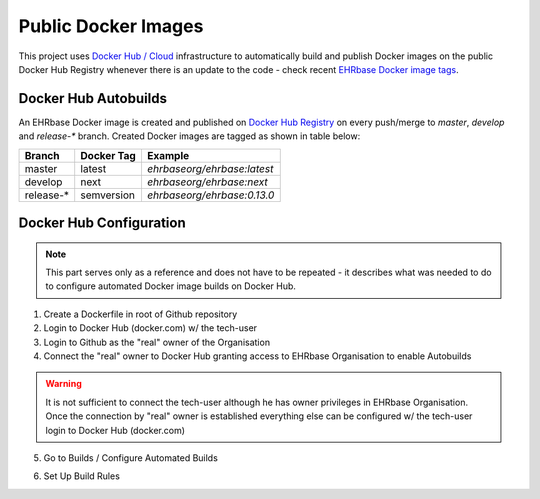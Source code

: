 Public Docker Images
====================

This project uses `Docker Hub / Cloud <https://hub.docker.com/>`_ infrastructure to automatically build and publish Docker images on the public Docker Hub Registry whenever there is an update to the code - check recent `EHRbase Docker image tags <https://hub.docker.com/r/ehrbaseorg/ehrbase/tags>`_.



Docker Hub Autobuilds
------------------

An EHRbase Docker image is created and published on `Docker Hub Registry <https://hub.docker.com/r/ehrbaseorg/ehrbase>`_ on every push/merge to `master`, `develop` and `release-*` branch.
Created Docker images are tagged as shown in table below:

.. csv-table::
   :header: "Branch", "Docker Tag", "Example"

        master, latest, `ehrbaseorg/ehrbase:latest` 
        develop, next, `ehrbaseorg/ehrbase:next`
        release-*, semversion, `ehrbaseorg/ehrbase:0.13.0`


Docker Hub Configuration
------------------------

.. note:: This part serves only as a reference and does not have to be repeated - it describes what was needed to do to configure automated Docker image builds on Docker Hub.


1. Create a Dockerfile in root of Github repository
2. Login to Docker Hub (docker.com) w/ the tech-user
3. Login to Github as the "real" owner of the Organisation
4. Connect the "real" owner to Docker Hub granting access to EHRbase Organisation to enable Autobuilds

.. image:: images/dockerhub_config_1.png
   :target: images/dockerhub_config_1.png
   :alt: Connect Docker Hub with your Github Org

.. warning:: It is not sufficient to connect the tech-user although he has owner privileges in EHRbase Organisation. Once the connection by "real" owner is established everything else can be configured w/ the tech-user login to Docker Hub (docker.com)

.. image:: images/dockerhub_config_2.png
   :target: images/dockerhub_config_2.png
   :alt: Use the real owner of the Github Org or repository to establish connection

5. Go to Builds / Configure Automated Builds

.. image:: images/dockerhub_config_3.png
   :target: images/dockerhub_config_3.png
   :alt: Go to Builds and then to Configure Automated Builds


6. Set Up Build Rules

.. image:: images/dockerhub_config_4.png
   :target: images/dockerhub_config_4.png
   :alt: Set up the build rules